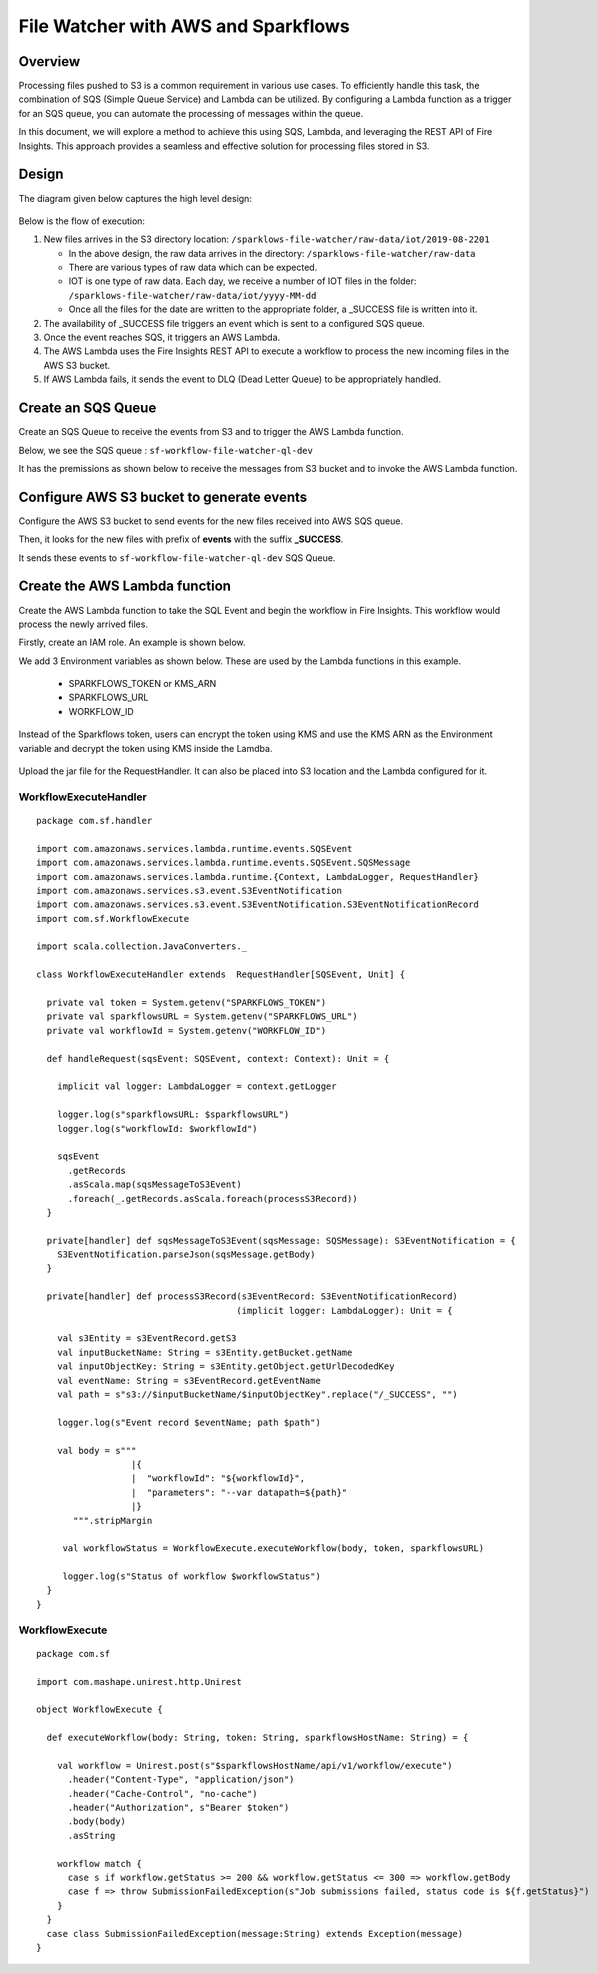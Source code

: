File Watcher with AWS and Sparkflows
=================

Overview
--------

Processing files pushed to S3 is a common requirement in various use cases. To efficiently handle this task, the combination of SQS (Simple Queue Service) and Lambda can be utilized. By configuring a Lambda function as a trigger for an SQS queue, you can automate the processing of messages within the queue. 

In this document, we will explore a method to achieve this using SQS, Lambda, and leveraging the REST API of Fire Insights. This approach provides a seamless and effective solution for processing files stored in S3.


Design
------

The diagram given below captures the high level design:

   .. figure:: ../../_assets/aws/file-watcher-1.png
      :alt: File Watcher
      :width: 65%


Below is the flow of execution:

#. New files arrives in the S3 directory location: ``/sparklows-file-watcher/raw-data/iot/2019-08-2201``

   * In the above design, the raw data arrives in the directory: ``/sparklows-file-watcher/raw-data``
   * There are various types of raw data which can be expected.
   * IOT is one type of raw data. Each day, we receive a number of IOT files in the folder: ``/sparklows-file-watcher/raw-data/iot/yyyy-MM-dd``
   * Once all the files for the date are written to the appropriate folder, a _SUCCESS file is written into it.

#. The availability of _SUCCESS file triggers an event which is sent to a configured SQS queue.
#. Once the event reaches SQS, it triggers an AWS Lambda.
#. The AWS Lambda uses the Fire Insights REST API to execute a workflow to process the new incoming files in the AWS S3 bucket.
#. If AWS Lambda fails, it sends the event to DLQ (Dead Letter Queue) to be appropriately handled.


Create an SQS Queue
-------------------

Create an SQS Queue to receive the events from S3 and to trigger the AWS Lambda function.

Below, we see the SQS queue : ``sf-workflow-file-watcher-ql-dev``

It has the premissions as shown below to receive the messages from S3 bucket and to invoke the AWS Lambda function.

   .. figure:: ../../_assets/aws/file-watcher-sqs-queue-1.png
      :alt: SQS Queue
      :width: 65%
      


   .. figure:: ../../_assets/aws/file-watcher-sqs-queue-2.png
      :alt: SQS Queue
      :width: 65% 
    

Configure AWS S3 bucket to generate events
------------------------------------------

Configure the AWS S3 bucket to send events for the new files received into AWS SQS queue.

Then, it looks for the new files with prefix of **events** with the suffix **_SUCCESS**. 

It sends these events to ``sf-workflow-file-watcher-ql-dev`` SQS Queue.

   .. figure:: ../../_assets/aws/file-watcher-s3-events.png
      :alt: S3 Events
      :width: 40%
     
   
   
Create the AWS Lambda function
------------------------------

Create the AWS Lambda function to take the SQL Event and begin the workflow in Fire Insights. This workflow would process the newly arrived files.

Firstly, create an IAM role. An example is shown below.

We add 3 Environment variables as shown below. These are used by the Lambda functions in this example.

  * SPARKFLOWS_TOKEN or KMS_ARN
  * SPARKFLOWS_URL
  * WORKFLOW_ID

Instead of the Sparkflows token, users can encrypt the token using KMS and use the KMS ARN as the Environment variable and decrypt the token using KMS inside the Lamdba.

   
   .. figure:: ../../_assets/aws/file-watcher-lambda-2.png
      :alt: AWS Lambda
      :width: 65%


Upload the jar file for the RequestHandler. It can also be placed into S3 location and the Lambda configured for it.

WorkflowExecuteHandler
++++++++++++++++++++++

::

   package com.sf.handler

   import com.amazonaws.services.lambda.runtime.events.SQSEvent
   import com.amazonaws.services.lambda.runtime.events.SQSEvent.SQSMessage
   import com.amazonaws.services.lambda.runtime.{Context, LambdaLogger, RequestHandler}
   import com.amazonaws.services.s3.event.S3EventNotification
   import com.amazonaws.services.s3.event.S3EventNotification.S3EventNotificationRecord
   import com.sf.WorkflowExecute

   import scala.collection.JavaConverters._

   class WorkflowExecuteHandler extends  RequestHandler[SQSEvent, Unit] {

     private val token = System.getenv("SPARKFLOWS_TOKEN")
     private val sparkflowsURL = System.getenv("SPARKFLOWS_URL")
     private val workflowId = System.getenv("WORKFLOW_ID")

     def handleRequest(sqsEvent: SQSEvent, context: Context): Unit = {

       implicit val logger: LambdaLogger = context.getLogger

       logger.log(s"sparkflowsURL: $sparkflowsURL")
       logger.log(s"workflowId: $workflowId")

       sqsEvent
         .getRecords
         .asScala.map(sqsMessageToS3Event)
         .foreach(_.getRecords.asScala.foreach(processS3Record))
     }

     private[handler] def sqsMessageToS3Event(sqsMessage: SQSMessage): S3EventNotification = {
       S3EventNotification.parseJson(sqsMessage.getBody)
     }

     private[handler] def processS3Record(s3EventRecord: S3EventNotificationRecord)
                                         (implicit logger: LambdaLogger): Unit = {

       val s3Entity = s3EventRecord.getS3
       val inputBucketName: String = s3Entity.getBucket.getName
       val inputObjectKey: String = s3Entity.getObject.getUrlDecodedKey
       val eventName: String = s3EventRecord.getEventName
       val path = s"s3://$inputBucketName/$inputObjectKey".replace("/_SUCCESS", "")

       logger.log(s"Event record $eventName; path $path")

       val body = s"""
                     |{
                     |  "workflowId": "${workflowId}",
                     |  "parameters": "--var datapath=${path}"
                     |}
          """.stripMargin

        val workflowStatus = WorkflowExecute.executeWorkflow(body, token, sparkflowsURL)

        logger.log(s"Status of workflow $workflowStatus")
     }
   }


WorkflowExecute
+++++++++++++++

::

   package com.sf

   import com.mashape.unirest.http.Unirest

   object WorkflowExecute {

     def executeWorkflow(body: String, token: String, sparkflowsHostName: String) = {

       val workflow = Unirest.post(s"$sparkflowsHostName/api/v1/workflow/execute")
         .header("Content-Type", "application/json")
         .header("Cache-Control", "no-cache")
         .header("Authorization", s"Bearer $token")
         .body(body)
         .asString

       workflow match {
         case s if workflow.getStatus >= 200 && workflow.getStatus <= 300 => workflow.getBody
         case f => throw SubmissionFailedException(s"Job submissions failed, status code is ${f.getStatus}")
       }
     }
     case class SubmissionFailedException(message:String) extends Exception(message)
   }
